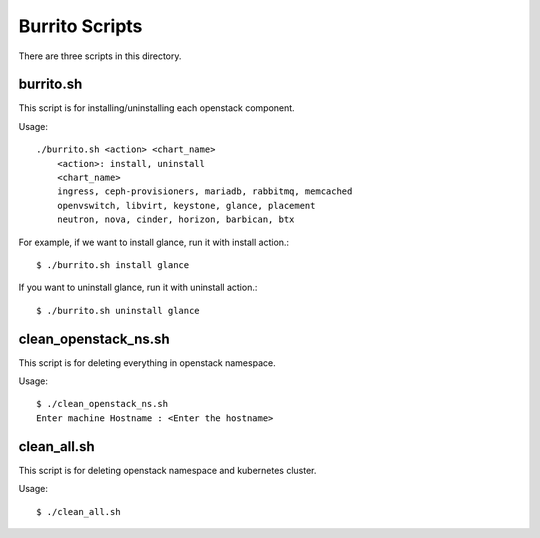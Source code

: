 Burrito Scripts
===============

There are three scripts in this directory.

burrito.sh
-----------

This script is for installing/uninstalling each openstack component.

Usage::

   ./burrito.sh <action> <chart_name>
       <action>: install, uninstall
       <chart_name>
       ingress, ceph-provisioners, mariadb, rabbitmq, memcached
       openvswitch, libvirt, keystone, glance, placement
       neutron, nova, cinder, horizon, barbican, btx

For example, if we want to install glance, run it with install action.::

   $ ./burrito.sh install glance

If you want to uninstall glance, run it with uninstall action.::

   $ ./burrito.sh uninstall glance

clean_openstack_ns.sh
-----------------------

This script is for deleting everything in openstack namespace.

Usage::

   $ ./clean_openstack_ns.sh
   Enter machine Hostname : <Enter the hostname>


clean_all.sh
---------------

This script is for deleting openstack namespace and kubernetes cluster.

Usage::

   $ ./clean_all.sh

